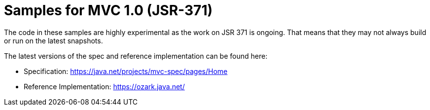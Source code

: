 = Samples for MVC 1.0 (JSR-371)

The code in these samples are highly experimental as the work on JSR 371 is ongoing. That means that they may not always build or run on the latest snapshots. 

The latest versions of the spec and reference implementation can be found here:

 - Specification: https://java.net/projects/mvc-spec/pages/Home
 - Reference Implementation: https://ozark.java.net/
